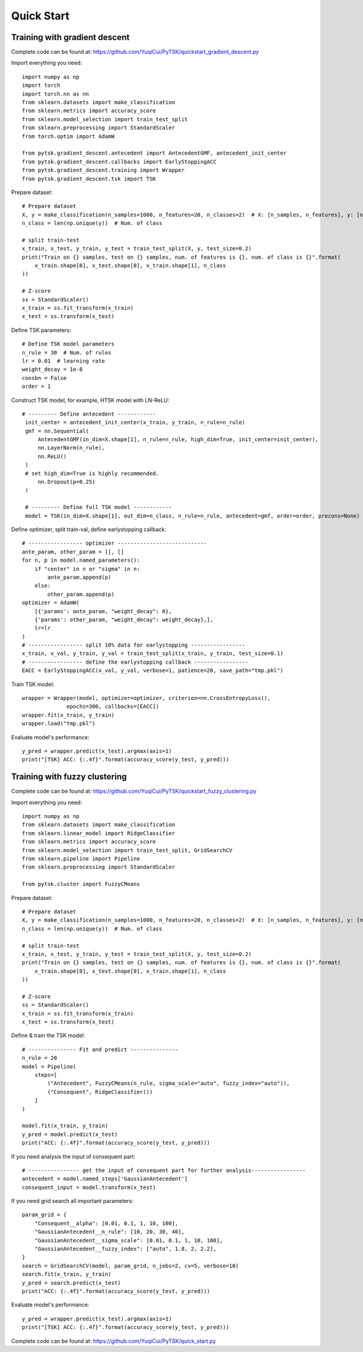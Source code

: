 Quick Start
=================================

Training with gradient descent
##############################

Complete code can be found at: https://github.com/YuqiCui/PyTSK/quickstart_gradient_descent.py

Import everything you need::

    import numpy as np
    import torch
    import torch.nn as nn
    from sklearn.datasets import make_classification
    from sklearn.metrics import accuracy_score
    from sklearn.model_selection import train_test_split
    from sklearn.preprocessing import StandardScaler
    from torch.optim import AdamW

    from pytsk.gradient_descent.antecedent import AntecedentGMF, antecedent_init_center
    from pytsk.gradient_descent.callbacks import EarlyStoppingACC
    from pytsk.gradient_descent.training import Wrapper
    from pytsk.gradient_descent.tsk import TSK

Prepare dataset::

    # Prepare dataset
    X, y = make_classification(n_samples=1000, n_features=20, n_classes=2)  # X: [n_samples, n_features], y: [n_samples, 1]
    n_class = len(np.unique(y))  # Num. of class

    # split train-test
    x_train, x_test, y_train, y_test = train_test_split(X, y, test_size=0.2)
    print("Train on {} samples, test on {} samples, num. of features is {}, num. of class is {}".format(
        x_train.shape[0], x_test.shape[0], x_train.shape[1], n_class
    ))

    # Z-score
    ss = StandardScaler()
    x_train = ss.fit_transform(x_train)
    x_test = ss.transform(x_test)

Define TSK parameters::

    # Define TSK model parameters
    n_rule = 30  # Num. of rules
    lr = 0.01  # learning rate
    weight_decay = 1e-8
    consbn = False
    order = 1

Construct TSK model, for example, HTSK model with LN-ReLU::

   # --------- Define antecedent ------------
    init_center = antecedent_init_center(x_train, y_train, n_rule=n_rule)
    gmf = nn.Sequential(
        AntecedentGMF(in_dim=X.shape[1], n_rule=n_rule, high_dim=True, init_center=init_center),
        nn.LayerNorm(n_rule),
        nn.ReLU()
    )
    # set high_dim=True is highly recommended.
        nn.Dropout(p=0.25)
    )

    # --------- Define full TSK model ------------
    model = TSK(in_dim=X.shape[1], out_dim=n_class, n_rule=n_rule, antecedent=gmf, order=order, precons=None)

Define optimizer, split train-val, define earlystopping callback::

    # ----------------- optimizer ----------------------------
    ante_param, other_param = [], []
    for n, p in model.named_parameters():
        if "center" in n or "sigma" in n:
            ante_param.append(p)
        else:
            other_param.append(p)
    optimizer = AdamW(
        [{'params': ante_param, "weight_decay": 0},
        {'params': other_param, "weight_decay": weight_decay},],
        lr=lr
    )
    # ----------------- split 10% data for earlystopping -----------------
    x_train, x_val, y_train, y_val = train_test_split(x_train, y_train, test_size=0.1)
    # ----------------- define the earlystopping callback -----------------
    EACC = EarlyStoppingACC(x_val, y_val, verbose=1, patience=20, save_path="tmp.pkl")

Train TSK model::

    wrapper = Wrapper(model, optimizer=optimizer, criterion=nn.CrossEntropyLoss(),
                  epochs=300, callbacks=[EACC])
    wrapper.fit(x_train, y_train)
    wrapper.load("tmp.pkl")

Evaluate model's performance::

    y_pred = wrapper.predict(x_test).argmax(axis=1)
    print("[TSK] ACC: {:.4f}".format(accuracy_score(y_test, y_pred)))


Training with fuzzy clustering
###############################

Complete code can be found at: https://github.com/YuqiCui/PyTSK/quickstart_fuzzy_clustering.py

Import everything you need::

    import numpy as np
    from sklearn.datasets import make_classification
    from sklearn.linear_model import RidgeClassifier
    from sklearn.metrics import accuracy_score
    from sklearn.model_selection import train_test_split, GridSearchCV
    from sklearn.pipeline import Pipeline
    from sklearn.preprocessing import StandardScaler

    from pytsk.cluster import FuzzyCMeans

Prepare dataset::

    # Prepare dataset
    X, y = make_classification(n_samples=1000, n_features=20, n_classes=2)  # X: [n_samples, n_features], y: [n_samples, 1]
    n_class = len(np.unique(y))  # Num. of class

    # split train-test
    x_train, x_test, y_train, y_test = train_test_split(X, y, test_size=0.2)
    print("Train on {} samples, test on {} samples, num. of features is {}, num. of class is {}".format(
        x_train.shape[0], x_test.shape[0], x_train.shape[1], n_class
    ))

    # Z-score
    ss = StandardScaler()
    x_train = ss.fit_transform(x_train)
    x_test = ss.transform(x_test)

Define & train the TSK model::

    # --------------- Fit and predict ---------------
    n_rule = 20
    model = Pipeline(
        steps=[
            ("Antecedent", FuzzyCMeans(n_rule, sigma_scale="auto", fuzzy_index="auto")),
            ("Consequent", RidgeClassifier())
        ]
    )

    model.fit(x_train, y_train)
    y_pred = model.predict(x_test)
    print("ACC: {:.4f}".format(accuracy_score(y_test, y_pred)))

If you need analysis the input of consequent part::

    # ---------------- get the input of consequent part for further analysis-----------------
    antecedent = model.named_steps['GaussianAntecedent']
    consequent_input = model.transform(x_test)

If you need grid search all important parameters::

    param_grid = {
        "Consequent__alpha": [0.01, 0.1, 1, 10, 100],
        "GaussianAntecedent__n_rule": [10, 20, 30, 40],
        "GaussianAntecedent__sigma_scale": [0.01, 0.1, 1, 10, 100],
        "GaussianAntecedent__fuzzy_index": ["auto", 1.8, 2, 2.2],
    }
    search = GridSearchCV(model, param_grid, n_jobs=2, cv=5, verbose=10)
    search.fit(x_train, y_train)
    y_pred = search.predict(x_test)
    print("ACC: {:.4f}".format(accuracy_score(y_test, y_pred)))

Evaluate model's performance::

    y_pred = wrapper.predict(x_test).argmax(axis=1)
    print("[TSK] ACC: {:.4f}".format(accuracy_score(y_test, y_pred)))

Complete code can be found at: https://github.com/YuqiCui/PyTSK/quick_start.py
